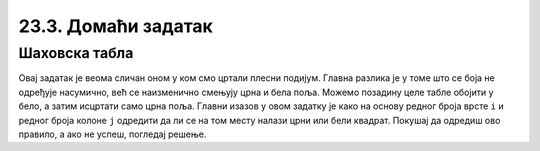 23.3. Домаћи задатак
====================

Шаховска табла
''''''''''''''

.. questionnote::

   Напиши програм који исцртава шаховску таблу.

Овај задатак је веома сличан оном у ком смо цртали плесни
подијум. Главна разлика је у томе што се боја не одређује насумично,
већ се наизменично смењују црна и бела поља. Можемо позадину целе
табле обојити у бело, а затим исцртати само црна поља. Главни изазов у
овом задатку је како на основу редног броја врсте ``i`` и редног броја
колоне ``j`` одредити да ли се на том месту налази црни или бели
квадрат. Покушај да одредиш ово правило, а ако не успеш, погледај
решење.

   
.. activecode:: sahovska_tabla
   :playtask:
   :nocodelens:
   :modaloutput: 
   :enablecopy:
   :includexsrc: _includes/sahovska_tabla.py

   # bojimo pozadinu u belo
   prozor.fill(pg.Color("white"))
                 
   # dimenzije table i polja
   broj_polja = 8
   sirina_polja = sirina / broj_polja
   visina_polja = visina / broj_polja

   # prolazimo kroz sva polja
   for i in range(broj_polja):
       for ???:
           # bojimo crna polja 
           if ???:
               pg.draw.rect(prozor, ???, (i*sirina_polja, j*visina_polja, sirina_polja, visina_polja))

.. reveal:: sahovska_tabla_resenje
   :showtitle: Прикажи решење
   :hidetitle: Сакриј решење

   Примети да боја зависи од тога да ли је збир ``i+j`` паран или непаран.
   Дакле у ``if`` наредби треба да стоји услов ``(i+j) % 2 == 1``.
